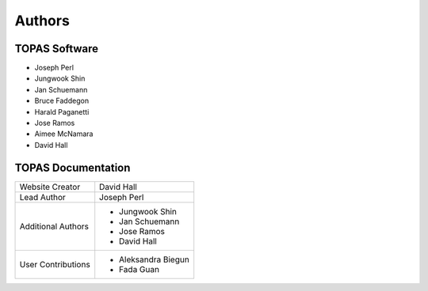 Authors
=======


TOPAS Software
~~~~~~~~~~~~~~

* Joseph Perl
* Jungwook Shin
* Jan Schuemann
* Bruce Faddegon
* Harald Paganetti
* Jose Ramos
* Aimee McNamara
* David Hall




TOPAS Documentation
~~~~~~~~~~~~~~~~~~~

====================    ============================
Website Creator         David Hall
Lead Author             Joseph Perl
Additional Authors      * Jungwook Shin
                        * Jan Schuemann
                        * Jose Ramos
                        * David Hall
User Contributions      * Aleksandra Biegun
                        * Fada Guan
====================    ============================

